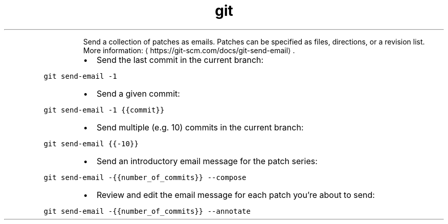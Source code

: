.TH git send\-email
.PP
.RS
Send a collection of patches as emails.
Patches can be specified as files, directions, or a revision list.
More information: \[la]https://git-scm.com/docs/git-send-email\[ra]\&.
.RE
.RS
.IP \(bu 2
Send the last commit in the current branch:
.RE
.PP
\fB\fCgit send\-email \-1\fR
.RS
.IP \(bu 2
Send a given commit:
.RE
.PP
\fB\fCgit send\-email \-1 {{commit}}\fR
.RS
.IP \(bu 2
Send multiple (e.g. 10) commits in the current branch:
.RE
.PP
\fB\fCgit send\-email {{\-10}}\fR
.RS
.IP \(bu 2
Send an introductory email message for the patch series:
.RE
.PP
\fB\fCgit send\-email \-{{number_of_commits}} \-\-compose\fR
.RS
.IP \(bu 2
Review and edit the email message for each patch you're about to send:
.RE
.PP
\fB\fCgit send\-email \-{{number_of_commits}} \-\-annotate\fR
